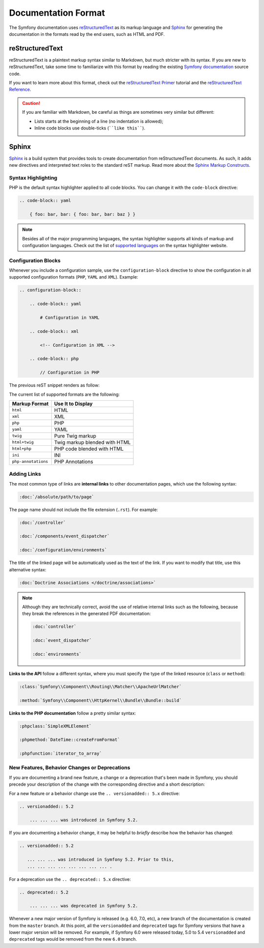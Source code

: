 Documentation Format
====================

The Symfony documentation uses `reStructuredText`_ as its markup language and
`Sphinx`_ for generating the documentation in the formats read by the end users,
such as HTML and PDF.

reStructuredText
----------------

reStructuredText is a plaintext markup syntax similar to Markdown, but much
stricter with its syntax. If you are new to reStructuredText, take some time to
familiarize with this format by reading the existing `Symfony documentation`_
source code.

If you want to learn more about this format, check out the `reStructuredText Primer`_
tutorial and the `reStructuredText Reference`_.

.. caution::

    If you are familiar with Markdown, be careful as things are sometimes very
    similar but different:

    * Lists starts at the beginning of a line (no indentation is allowed);
    * Inline code blocks use double-ticks (````like this````).

Sphinx
------

Sphinx_ is a build system that provides tools to create documentation from
reStructuredText documents. As such, it adds new directives and interpreted text
roles to the standard reST markup. Read more about the `Sphinx Markup Constructs`_.

Syntax Highlighting
~~~~~~~~~~~~~~~~~~~

PHP is the default syntax highlighter applied to all code blocks. You can
change it with the ``code-block`` directive:

.. code-block:: rst

    .. code-block:: yaml

        { foo: bar, bar: { foo: bar, bar: baz } }

.. note::

    Besides all of the major programming languages, the syntax highlighter
    supports all kinds of markup and configuration languages. Check out the
    list of `supported languages`_ on the syntax highlighter website.

.. _docs-configuration-blocks:

Configuration Blocks
~~~~~~~~~~~~~~~~~~~~

Whenever you include a configuration sample, use the ``configuration-block``
directive to show the configuration in all supported configuration formats
(``PHP``, ``YAML`` and ``XML``). Example:

.. code-block:: rst

    .. configuration-block::

        .. code-block:: yaml

            # Configuration in YAML

        .. code-block:: xml

            <!-- Configuration in XML -->

        .. code-block:: php

            // Configuration in PHP

The previous reST snippet renders as follow:

.. configuration-block::

    .. code-block:: yaml

        # Configuration in YAML

    .. code-block:: xml

        <!-- Configuration in XML -->

    .. code-block:: php

        // Configuration in PHP

The current list of supported formats are the following:

===================  ======================================
Markup Format        Use It to Display
===================  ======================================
``html``             HTML
``xml``              XML
``php``              PHP
``yaml``             YAML
``twig``             Pure Twig markup
``html+twig``        Twig markup blended with HTML
``html+php``         PHP code blended with HTML
``ini``              INI
``php-annotations``  PHP Annotations
===================  ======================================

Adding Links
~~~~~~~~~~~~

The most common type of links are **internal links** to other documentation pages,
which use the following syntax:

.. code-block:: rst

    :doc:`/absolute/path/to/page`

The page name should not include the file extension (``.rst``). For example:

.. code-block:: rst

    :doc:`/controller`

    :doc:`/components/event_dispatcher`

    :doc:`/configuration/environments`

The title of the linked page will be automatically used as the text of the link.
If you want to modify that title, use this alternative syntax:

.. code-block:: rst

    :doc:`Doctrine Associations </doctrine/associations>`

.. note::

    Although they are technically correct, avoid the use of relative internal
    links such as the following, because they break the references in the
    generated PDF documentation:

    .. code-block:: rst

        :doc:`controller`

        :doc:`event_dispatcher`

        :doc:`environments`

**Links to the API** follow a different syntax, where you must specify the type
of the linked resource (``class`` or ``method``):

.. code-block:: rst

    :class:`Symfony\\Component\\Routing\\Matcher\\ApacheUrlMatcher`

    :method:`Symfony\\Component\\HttpKernel\\Bundle\\Bundle::build`

**Links to the PHP documentation** follow a pretty similar syntax:

.. code-block:: rst

    :phpclass:`SimpleXMLElement`

    :phpmethod:`DateTime::createFromFormat`

    :phpfunction:`iterator_to_array`

New Features, Behavior Changes or Deprecations
~~~~~~~~~~~~~~~~~~~~~~~~~~~~~~~~~~~~~~~~~~~~~~

If you are documenting a brand new feature, a change or a deprecation that's
been made in Symfony, you should precede your description of the change with
the corresponding directive and a short description:

For a new feature or a behavior change use the ``.. versionadded:: 5.x``
directive:

.. code-block:: rst

    .. versionadded:: 5.2

        ... ... ... was introduced in Symfony 5.2.

If you are documenting a behavior change, it may be helpful to *briefly*
describe how the behavior has changed:

.. code-block:: rst

    .. versionadded:: 5.2

       ... ... ... was introduced in Symfony 5.2. Prior to this,
       ... ... ... ... ... ... ... ... .

For a deprecation use the ``.. deprecated:: 5.x`` directive:

.. code-block:: rst

    .. deprecated:: 5.2

        ... ... ... was deprecated in Symfony 5.2.

Whenever a new major version of Symfony is released (e.g. 6.0, 7.0, etc),
a new branch of the documentation is created from the ``master`` branch.
At this point, all the ``versionadded`` and ``deprecated`` tags for Symfony
versions that have a lower major version will be removed. For example, if
Symfony 6.0 were released today, 5.0 to 5.4 ``versionadded`` and ``deprecated``
tags would be removed from the new ``6.0`` branch.

.. _reStructuredText: http://docutils.sourceforge.net/rst.html
.. _Sphinx: https://www.sphinx-doc.org/
.. _`Symfony documentation`: https://github.com/symfony/symfony-docs
.. _`reStructuredText Primer`: https://www.sphinx-doc.org/en/master/usage/restructuredtext/basics.html
.. _`reStructuredText Reference`: http://docutils.sourceforge.net/docs/user/rst/quickref.html
.. _`Sphinx Markup Constructs`: https://www.sphinx-doc.org/en/1.7/markup/index.html
.. _`supported languages`: http://pygments.org/languages/
